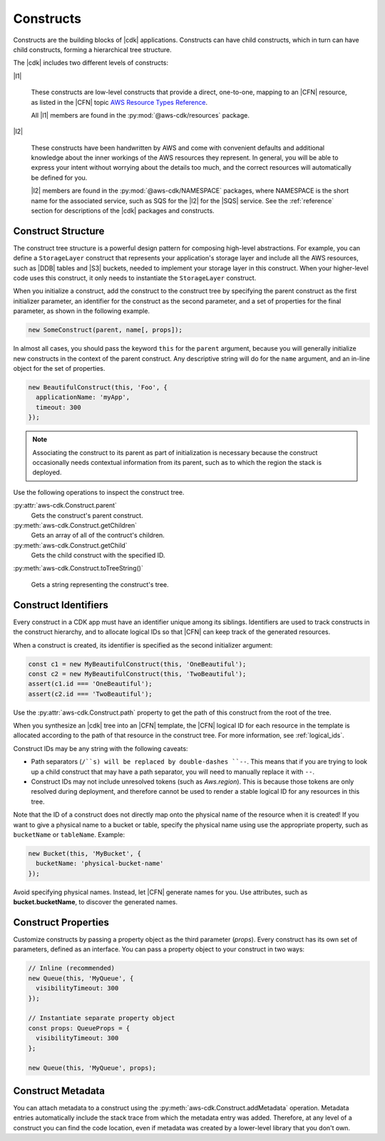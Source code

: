 .. Copyright 2010-2018 Amazon.com, Inc. or its affiliates. All Rights Reserved.

   This work is licensed under a Creative Commons Attribution-NonCommercial-ShareAlike 4.0
   International License (the "License"). You may not use this file except in compliance with the
   License. A copy of the License is located at http://creativecommons.org/licenses/by-nc-sa/4.0/.

   This file is distributed on an "AS IS" BASIS, WITHOUT WARRANTIES OR CONDITIONS OF ANY KIND,
   either express or implied. See the License for the specific language governing permissions and
   limitations under the License.

.. _constructs:

##########
Constructs
##########

Constructs are the building blocks of |cdk| applications. Constructs can have
child constructs, which in turn can have child constructs, forming a
hierarchical tree structure.

The |cdk| includes two different levels of constructs:

|l1|

  These constructs are low-level constructs that provide a direct, one-to-one,
  mapping to an |CFN| resource,
  as listed in the |CFN| topic `AWS Resource Types Reference <https://docs.aws.amazon.com/AWSCloudFormation/latest/UserGuide/aws-template-resource-type-ref.html>`_.

  All |l1| members are found in the :py:mod:`@aws-cdk/resources` package.

|l2|

  These constructs have been handwritten by AWS and come with
  convenient defaults and additional knowledge about the inner workings of the
  AWS resources they represent. In general, you will be able to express your
  intent without worrying about the details too much, and the correct resources
  will automatically be defined for you.

  |l2| members are found in the :py:mod:`@aws-cdk/NAMESPACE` packages,
  where NAMESPACE is the short name for the associated service,
  such as SQS for the |l2| for the |SQS| service.
  See the :ref:`reference` section for descriptions of the |cdk|
  packages and constructs.

.. Hide for now
   At an even higher-level than an |l2|, a |l3|
   aggregates multiple, other constructs together
   into common architectural patterns, such as a *queue processor* or an *HTTP
   service*.

   By leveraging these common patterns, you can assemble your
   application even faster than by using an |l2| directly.

   A |l3|
   is not included with the standard CDK Construct
   Library. Instead, we encourage you to develop and share them inside your
   organization or on GitHub.

.. _construct_structure:

Construct Structure
===================

The construct tree structure is a powerful design pattern for composing high-level
abstractions. For example, you can define a ``StorageLayer`` construct that
represents your application's storage layer and include all the AWS resources,
such as |DDB| tables and |S3| buckets, needed to implement your storage layer in
this construct. When your higher-level code uses this construct, it only needs
to instantiate the ``StorageLayer`` construct.

When you initialize a construct,
add the construct to the construct tree by specifying the parent construct as the first initializer parameter,
an identifier for the construct as the second parameter,
and a set of properties for the final parameter,
as shown in the following example.

.. code-block:: js

   new SomeConstruct(parent, name[, props]);

In almost all cases, you should pass the keyword ``this`` for the ``parent``
argument, because you will generally initialize new constructs in the context of
the parent construct. Any descriptive string will do for the ``name``
argument,
and an in-line object for the set of properties.

.. code-block:: js

   new BeautifulConstruct(this, 'Foo', {
     applicationName: 'myApp',
     timeout: 300
   });

.. note::

   Associating the construct to its parent as part of
   initialization is necessary because the construct occasionally needs contextual
   information from its parent, such as to which the region the stack is deployed.

Use the following operations to inspect the construct tree.

:py:attr:`aws-cdk.Construct.parent`
   Gets the construct's parent construct.

:py:meth:`aws-cdk.Construct.getChildren`
   Gets an array of all of the contruct's children.

:py:meth:`aws-cdk.Construct.getChild`
   Gets the child construct with the specified ID.

:py:meth:`aws-cdk.Construct.toTreeString()`

   Gets a string representing the construct's tree.

.. We discuss the advantages of an |l2| over a |l1| in the :ref:`l2_advantages` section.

.. _construct_names:

Construct Identifiers
=====================

Every construct in a CDK app must have an identifier unique among its siblings.
Identifiers are used to track constructs in the construct hierarchy, and to allocate
logical IDs so that |CFN| can keep track of the generated resources.

When a construct is created, its identifier is specified as the second
initializer argument:

.. code-block:: js

   const c1 = new MyBeautifulConstruct(this, 'OneBeautiful');
   const c2 = new MyBeautifulConstruct(this, 'TwoBeautiful');
   assert(c1.id === 'OneBeautiful');
   assert(c2.id === 'TwoBeautiful');

Use the :py:attr:`aws-cdk.Construct.path` property to get the path of this
construct from the root of the tree.

When you synthesize an |cdk| tree into an |CFN| template, the |CFN| logical ID
for each resource in the template is allocated according to the path of that
resource in the construct tree. For more information, see :ref:`logical_ids`.

Construct IDs may be any string with the following caveats:

* Path separators (``/``s) will be replaced by double-dashes ``--``. This means
  that if you are trying to look up a child construct that may have a path separator,
  you will need to manually replace it with ``--``.
* Construct IDs may not include unresolved tokens (such as `Aws.region`). This is
  because those tokens are only resolved during deployment, and therefore cannot be used
  to render a stable logical ID for any resources in this tree.

Note that the ID of a construct does not directly map onto the physical name of
the resource when it is created! If you want to give a physical name to a bucket
or table, specify the physical name using use the appropriate property, such as
``bucketName`` or ``tableName``. Example:

.. code-block:: js

    new Bucket(this, 'MyBucket', {
      bucketName: 'physical-bucket-name'
    });

Avoid specifying physical names. Instead, let
|CFN| generate names for you.
Use attributes, such as **bucket.bucketName**,
to discover the generated names.

.. and pass them to your application's runtime
   code, as described in :ref:`creating_runtime_value`.

.. _construct_properties:

Construct Properties
====================

Customize constructs by passing a property object as the third
parameter (*props*). Every construct has its own set of parameters, defined as an
interface. You can pass a property object to your construct in two ways:

.. code-block:: js

   // Inline (recommended)
   new Queue(this, 'MyQueue', {
     visibilityTimeout: 300
   });

   // Instantiate separate property object
   const props: QueueProps = {
     visibilityTimeout: 300
   };

   new Queue(this, 'MyQueue', props);

.. _construct_metadata:

Construct Metadata
==================

You can attach metadata to a construct using the
:py:meth:`aws-cdk.Construct.addMetadata` operation. Metadata entries
automatically include the stack trace from which the metadata entry was added.
Therefore, at any level of a construct you can find the code location, even if metadata
was created by a lower-level library that you don't own.
